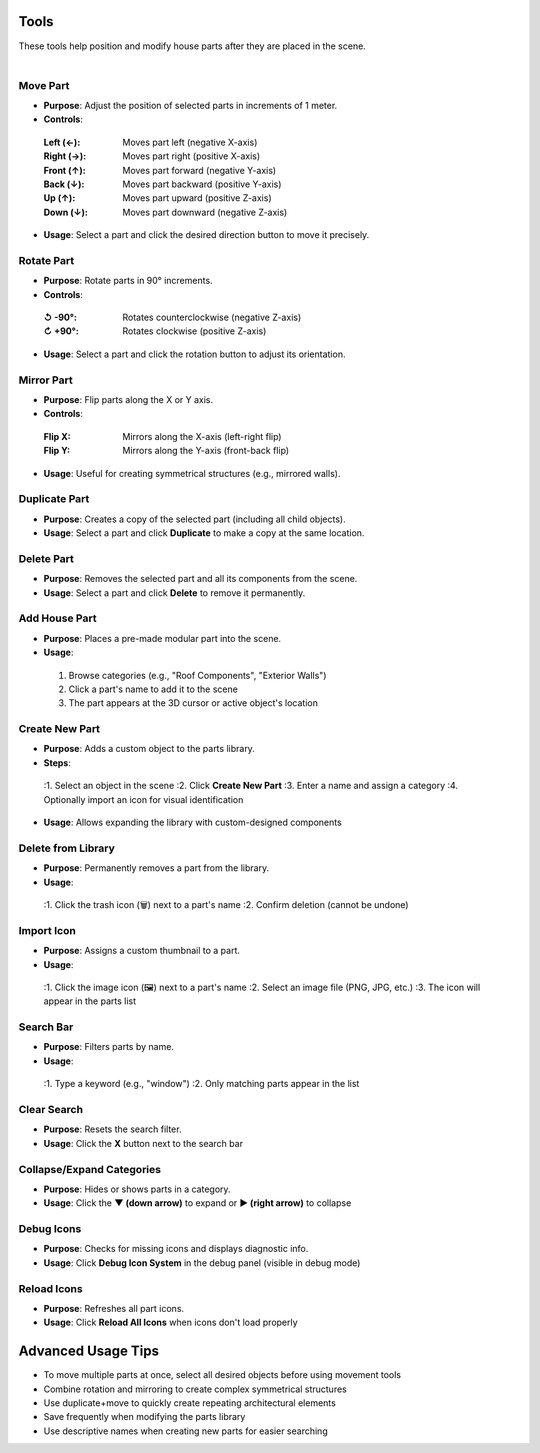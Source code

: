 Tools
##########

| These tools help position and modify house parts after they are placed in the scene.
|

Move Part
******

* **Purpose**: Adjust the position of selected parts in increments of 1 meter.
* **Controls**:
 :**Left (←)**: Moves part left (negative X-axis)
 :**Right (→)**: Moves part right (positive X-axis)
 :**Front (↑)**: Moves part forward (negative Y-axis)
 :**Back (↓)**: Moves part backward (positive Y-axis)
 :**Up (↑)**: Moves part upward (positive Z-axis)
 :**Down (↓)**: Moves part downward (negative Z-axis)
* **Usage**: Select a part and click the desired direction button to move it precisely.

Rotate Part
******

* **Purpose**: Rotate parts in 90° increments.
* **Controls**:
 :**↺ -90°**: Rotates counterclockwise (negative Z-axis)
 :**↻ +90°**: Rotates clockwise (positive Z-axis)
* **Usage**: Select a part and click the rotation button to adjust its orientation.

Mirror Part
******

* **Purpose**: Flip parts along the X or Y axis.
* **Controls**:
 :**Flip X**: Mirrors along the X-axis (left-right flip)
 :**Flip Y**: Mirrors along the Y-axis (front-back flip)
* **Usage**: Useful for creating symmetrical structures (e.g., mirrored walls).

Duplicate Part
******

* **Purpose**: Creates a copy of the selected part (including all child objects).
* **Usage**: Select a part and click **Duplicate** to make a copy at the same location.

Delete Part
******

* **Purpose**: Removes the selected part and all its components from the scene.
* **Usage**: Select a part and click **Delete** to remove it permanently.

Add House Part
******

* **Purpose**: Places a pre-made modular part into the scene.
* **Usage**:
 1. Browse categories (e.g., "Roof Components", "Exterior Walls")
 2. Click a part's name to add it to the scene
 3. The part appears at the 3D cursor or active object's location

Create New Part
******

* **Purpose**: Adds a custom object to the parts library.
* **Steps**:
 :1. Select an object in the scene
 :2. Click **Create New Part**
 :3. Enter a name and assign a category
 :4. Optionally import an icon for visual identification
* **Usage**: Allows expanding the library with custom-designed components

Delete from Library
******

* **Purpose**: Permanently removes a part from the library.
* **Usage**:
 :1. Click the trash icon (🗑️) next to a part's name
 :2. Confirm deletion (cannot be undone)

Import Icon
******

* **Purpose**: Assigns a custom thumbnail to a part.
* **Usage**:
 :1. Click the image icon (🖼️) next to a part's name
 :2. Select an image file (PNG, JPG, etc.)
 :3. The icon will appear in the parts list

Search Bar
******

* **Purpose**: Filters parts by name.
* **Usage**:
 :1. Type a keyword (e.g., "window")
 :2. Only matching parts appear in the list

Clear Search
******

* **Purpose**: Resets the search filter.
* **Usage**: Click the **X** button next to the search bar

Collapse/Expand Categories
******

* **Purpose**: Hides or shows parts in a category.
* **Usage**: Click the **▼ (down arrow)** to expand or **▶ (right arrow)** to collapse

Debug Icons
******

* **Purpose**: Checks for missing icons and displays diagnostic info.
* **Usage**: Click **Debug Icon System** in the debug panel (visible in debug mode)

Reload Icons
******

* **Purpose**: Refreshes all part icons.
* **Usage**: Click **Reload All Icons** when icons don't load properly

Advanced Usage Tips
##################

* To move multiple parts at once, select all desired objects before using movement tools
* Combine rotation and mirroring to create complex symmetrical structures
* Use duplicate+move to quickly create repeating architectural elements
* Save frequently when modifying the parts library
* Use descriptive names when creating new parts for easier searching
